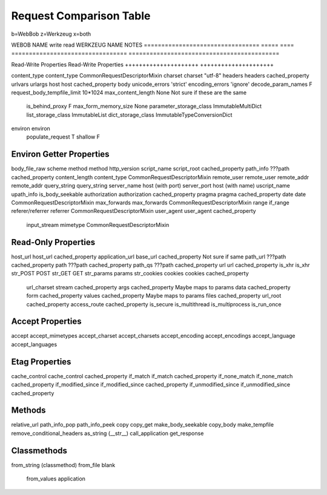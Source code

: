 ==========================
 Request Comparison Table
==========================

b=WebBob
z=Werkzeug
x=both


WEBOB NAME                         write  read  WERKZEUG NAME                      NOTES
=================================  =====  ====  =================================  ===========================================

Read-Write Properties                           Read-Write Properties
+++++++++++++++++++++                           +++++++++++++++++++++

content_type                                    content_type                       CommonRequestDescriptorMixin
charset                                         charset "utf-8"
headers                                         headers cached_property
urlvars
urlargs
host                                            host cached_property
body
unicode_errors 'strict'                         encoding_errors 'ignore'
decode_param_names F
request_body_tempfile_limit 10*1024             max_content_length None            Not sure if these are the same
                                                is_behind_proxy F
                                                max_form_memory_size None
                                                parameter_storage_class            ImmutableMultiDict
                                                list_storage_class                 ImmutableList
                                                dict_storage_class                 ImmutableTypeConversionDict
environ                                         environ
                                                populate_request T
                                                shallow F


Environ Getter Properties
+++++++++++++++++++++++++

body_file_raw
scheme
method                                          method
http_version
script_name                                     script_root cached_property
path_info                                       ???path cached_property
content_length                                  content_type                       CommonRequestDescriptorMixin
remote_user                                     remote_user
remote_addr                                     remote_addr
query_string                                    query_string
server_name                                     host (with port)
server_port                                     host (with name)
uscript_name
upath_info
is_body_seekable
authorization                                   authorization cached_property
pragma                                          pragma cached_property
date                                            date                               CommonRequestDescriptorMixin
max_forwards                                    max_forwards                       CommonRequestDescriptorMixin
range
if_range
referer/referrer                                referrer                           CommonRequestDescriptorMixin
user_agent                                      user_agent cached_property
                                                input_stream
                                                mimetype                           CommonRequestDescriptorMixin


Read-Only Properties
++++++++++++++++++++

host_url                                        host_url cached_property
application_url                                 base_url cached_property        Not sure if same
path_url                                        ???path cached_property
path                                            ???path cached_property
path_qs                                         ???path cached_property
url                                             url cached_property
is_xhr                                          is_xhr
str_POST
POST
str_GET
GET
str_params
params
str_cookies
cookies                                         cookies cached_property
                                                url_charset
                                                stream cached_property
                                                args cached_property            Maybe maps to params
                                                data cached_property
                                                form cached_property
                                                values cached_property          Maybe maps to params
                                                files  cached_property
                                                url_root cached_property
                                                access_route cached_property
                                                is_secure
                                                is_multithread
                                                is_multiprocess
                                                is_run_once


Accept Properties
+++++++++++++++++

accept                                          accept_mimetypes
accept_charset                                  accept_charsets
accept_encoding                                 accept_encodings
accept_language                                 accept_languages

Etag Properties
+++++++++++++++

cache_control                                   cache_control cached_property
if_match                                        if_match cached_property
if_none_match                                   if_none_match cached_property
if_modified_since                               if_modified_since cached_property
if_unmodified_since                             if_unmodified_since cached_property

Methods
++++++

relative_url
path_info_pop
path_info_peek
copy
copy_get
make_body_seekable
copy_body
make_tempfile
remove_conditional_headers
as_string (__str__)
call_application
get_response

Classmethods
++++++++++++

from_string (classmethod)
from_file
blank
                                                from_values
                                                application
